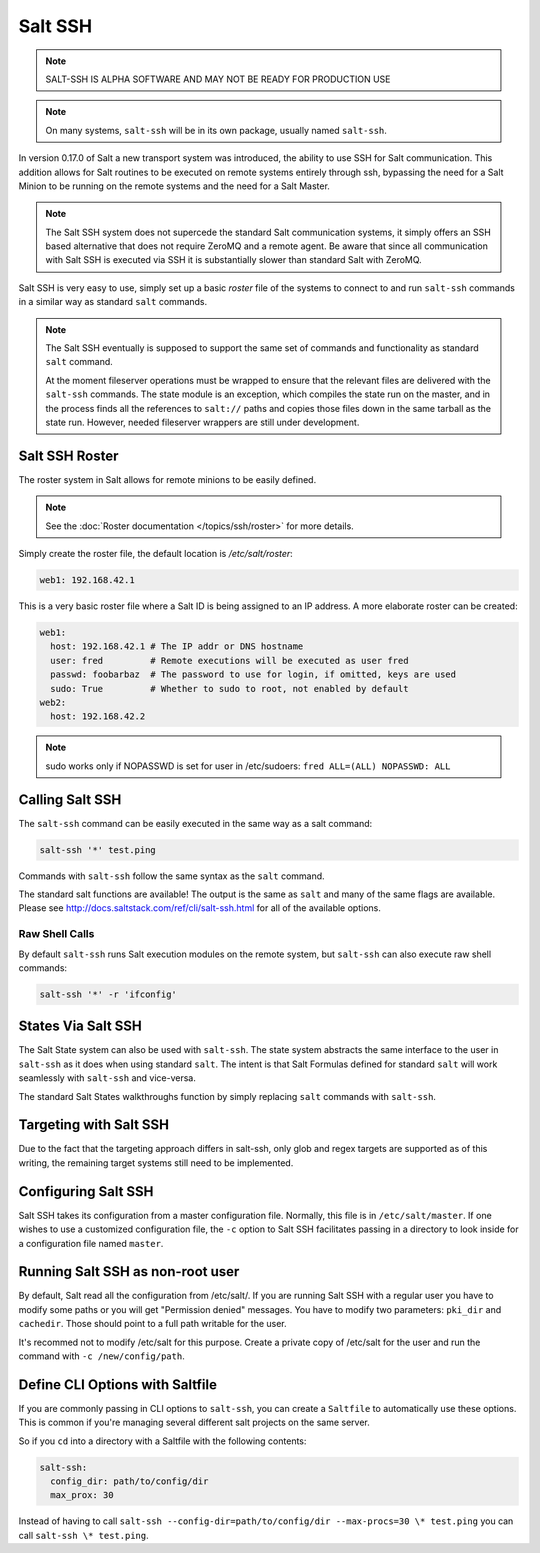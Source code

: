 ========
Salt SSH
========

.. note::

    SALT-SSH IS ALPHA SOFTWARE AND MAY NOT BE READY FOR PRODUCTION USE

.. note::

    On many systems, ``salt-ssh`` will be in its own package, usually named
    ``salt-ssh``.

In version 0.17.0 of Salt a new transport system was introduced, the ability
to use SSH for Salt communication. This addition allows for Salt routines to
be executed on remote systems entirely through ssh, bypassing the need for
a Salt Minion to be running on the remote systems and the need for a Salt
Master.

.. note::

    The Salt SSH system does not supercede the standard Salt communication
    systems, it simply offers an SSH based alternative that does not require
    ZeroMQ and a remote agent. Be aware that since all communication with Salt SSH is
    executed via SSH it is substantially slower than standard Salt with ZeroMQ.

Salt SSH is very easy to use, simply set up a basic `roster` file of the
systems to connect to and run ``salt-ssh`` commands in a similar way as
standard ``salt`` commands.

.. note::

    The Salt SSH eventually is supposed to support the same set of commands and 
    functionality as standard ``salt`` command. 
    
    At the moment fileserver operations must be wrapped to ensure that the 
    relevant files are delivered with the ``salt-ssh`` commands. 
    The state module is an exception, which compiles the state run on the 
    master, and in the process finds all the references to ``salt://`` paths and 
    copies those files down in the same tarball as the state run. 
    However, needed fileserver wrappers are still under development.

Salt SSH Roster
===============

The roster system in Salt allows for remote minions to be easily defined.

.. note::

    See the :doc:`Roster documentation </topics/ssh/roster>` for more details.

Simply create the roster file, the default location is `/etc/salt/roster`:

.. code-block:: yaml

    web1: 192.168.42.1

This is a very basic roster file where a Salt ID is being assigned to an IP
address. A more elaborate roster can be created:

.. code-block:: yaml

    web1:
      host: 192.168.42.1 # The IP addr or DNS hostname
      user: fred         # Remote executions will be executed as user fred
      passwd: foobarbaz  # The password to use for login, if omitted, keys are used
      sudo: True         # Whether to sudo to root, not enabled by default
    web2:
      host: 192.168.42.2
      
.. note::

    sudo works only if NOPASSWD is set for user in /etc/sudoers:
    ``fred ALL=(ALL) NOPASSWD: ALL`` 

Calling Salt SSH
================

The ``salt-ssh`` command can be easily executed in the same way as a salt
command:

.. code-block:: bash

    salt-ssh '*' test.ping

Commands with ``salt-ssh`` follow the same syntax as the ``salt`` command.

The standard salt functions are available! The output is the same as ``salt``
and many of the same flags are available. Please see 
http://docs.saltstack.com/ref/cli/salt-ssh.html for all of the available
options.

Raw Shell Calls
---------------

By default ``salt-ssh`` runs Salt execution modules on the remote system,
but ``salt-ssh`` can also execute raw shell commands:

.. code-block:: bash

    salt-ssh '*' -r 'ifconfig'

States Via Salt SSH
===================

The Salt State system can also be used with ``salt-ssh``. The state system
abstracts the same interface to the user in ``salt-ssh`` as it does when using
standard ``salt``. The intent is that Salt Formulas defined for standard
``salt`` will work seamlessly with ``salt-ssh`` and vice-versa.

The standard Salt States walkthroughs function by simply replacing ``salt``
commands with ``salt-ssh``.

Targeting with Salt SSH
=======================

Due to the fact that the targeting approach differs in salt-ssh, only glob
and regex targets are supported as of this writing, the remaining target
systems still need to be implemented.

Configuring Salt SSH
====================

Salt SSH takes its configuration from a master configuration file. Normally, this
file is in ``/etc/salt/master``. If one wishes to use a customized configuration file,
the ``-c`` option to Salt SSH facilitates passing in a directory to look inside for a 
configuration file named ``master``.

Running Salt SSH as non-root user
=================================

By default, Salt read all the configuration from /etc/salt/. If you are running
Salt SSH with a regular user you have to modify some paths or you will get
"Permission denied" messages. You have to modify two parameters: ``pki_dir``
and ``cachedir``. Those should point to a full path writable for the user.

It's recommed not to modify /etc/salt for this purpose. Create a private copy
of /etc/salt for the user and run the command with ``-c /new/config/path``.

Define CLI Options with Saltfile
================================

If you are commonly passing in CLI options to ``salt-ssh``, you can create
a ``Saltfile`` to automatically use these options. This is common if you're
managing several different salt projects on the same server.

So if you ``cd`` into a directory with a Saltfile with the following
contents:

.. code-block:: yaml

    salt-ssh:
      config_dir: path/to/config/dir
      max_prox: 30

Instead of having to call
``salt-ssh --config-dir=path/to/config/dir --max-procs=30 \* test.ping`` you
can call ``salt-ssh \* test.ping``.


